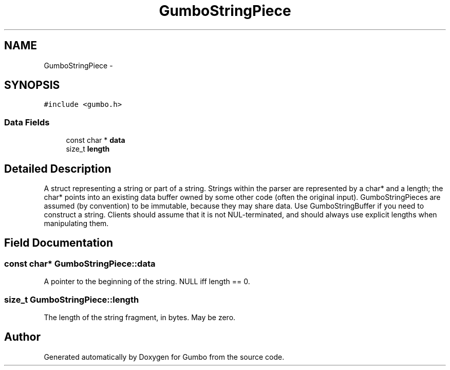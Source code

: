 .TH "GumboStringPiece" 3 "Sat Apr 12 2014" "Version {{VERSION}}" "Gumbo" \" -*- nroff -*-
.ad l
.nh
.SH NAME
GumboStringPiece \- 
.SH SYNOPSIS
.br
.PP
.PP
\fC#include <gumbo\&.h>\fP
.SS "Data Fields"

.in +1c
.ti -1c
.RI "const char * \fBdata\fP"
.br
.ti -1c
.RI "size_t \fBlength\fP"
.br
.in -1c
.SH "Detailed Description"
.PP 
A struct representing a string or part of a string\&. Strings within the parser are represented by a char* and a length; the char* points into an existing data buffer owned by some other code (often the original input)\&. GumboStringPieces are assumed (by convention) to be immutable, because they may share data\&. Use GumboStringBuffer if you need to construct a string\&. Clients should assume that it is not NUL-terminated, and should always use explicit lengths when manipulating them\&. 
.SH "Field Documentation"
.PP 
.SS "const char* GumboStringPiece::data"
A pointer to the beginning of the string\&. NULL iff length == 0\&. 
.SS "size_t GumboStringPiece::length"
The length of the string fragment, in bytes\&. May be zero\&. 

.SH "Author"
.PP 
Generated automatically by Doxygen for Gumbo from the source code\&.
